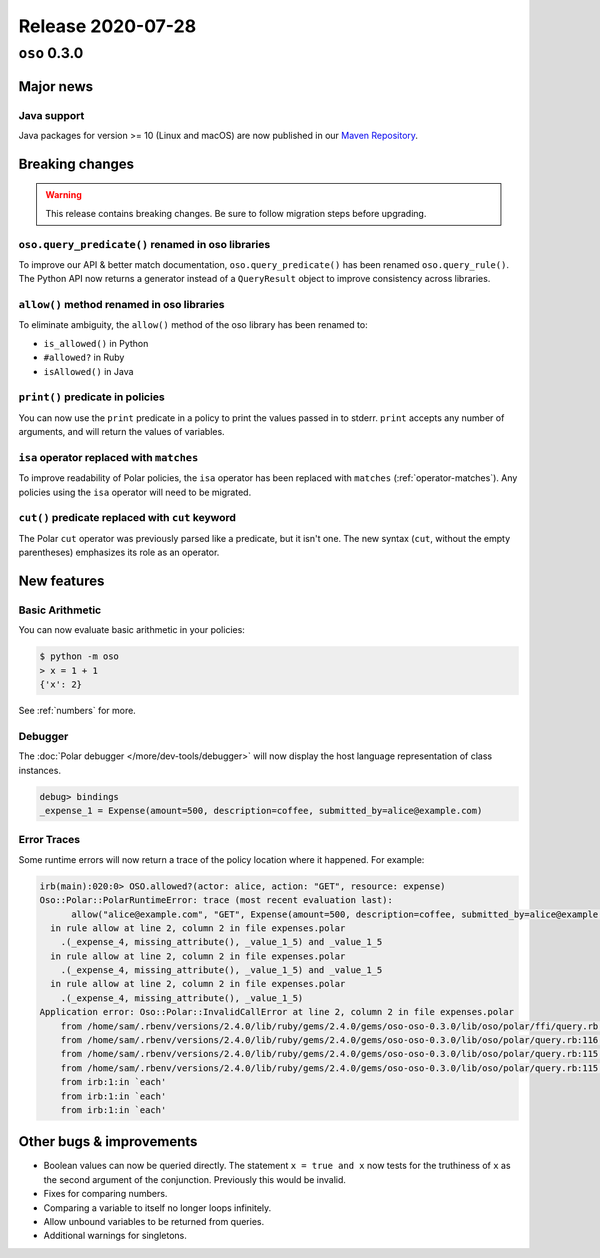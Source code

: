 .. title:: Changelog for Release 2020-07-28
.. meta::
  :description: Changelog for Release 2020-07-28 (oso 0.3.0) containing new features, bug fixes, and more.

##################
Release 2020-07-28
##################

=============
``oso`` 0.3.0
=============

Major news
==========

Java support
------------

Java packages for version >= 10 (Linux and macOS) are now published in our
`Maven Repository <https://github.com/osohq/oso/packages/321403>`_.

Breaking changes
================

.. warning:: This release contains breaking changes. Be sure
   to follow migration steps before upgrading.

``oso.query_predicate()`` renamed in oso libraries
--------------------------------------------------

To improve our API & better match documentation, ``oso.query_predicate()`` has
been renamed ``oso.query_rule()``. The Python API now returns a generator
instead of a ``QueryResult`` object to improve consistency across libraries.

``allow()`` method renamed in oso libraries
-------------------------------------------

To eliminate ambiguity, the ``allow()`` method of the oso library has been
renamed to:

- ``is_allowed()`` in Python
- ``#allowed?`` in Ruby
- ``isAllowed()`` in Java

``print()`` predicate in policies
---------------------------------

You can now use the ``print`` predicate in a policy to print the values passed
in to stderr. ``print`` accepts any number of arguments, and will return the
values of variables.

``isa`` operator replaced with ``matches``
------------------------------------------

To improve readability of Polar policies, the ``isa`` operator has been
replaced with ``matches`` (:ref:`operator-matches`). Any policies using the
``isa`` operator will need to be migrated.

``cut()`` predicate replaced with ``cut`` keyword
-------------------------------------------------

The Polar ``cut`` operator was previously parsed like a predicate, but it isn't
one. The new syntax (``cut``, without the empty parentheses) emphasizes its
role as an operator.

New features
============

Basic Arithmetic
----------------

You can now evaluate basic arithmetic in your policies:

.. code-block:: console

    $ python -m oso
    > x = 1 + 1
    {'x': 2}

See :ref:`numbers` for more.

Debugger
--------

The :doc:`Polar debugger </more/dev-tools/debugger>` will now display the host
language representation of class instances.

.. code-block:: oso

   debug> bindings
   _expense_1 = Expense(amount=500, description=coffee, submitted_by=alice@example.com)

Error Traces
------------

Some runtime errors will now return a trace of the policy location where it
happened. For example:

.. code-block:: irb

    irb(main):020:0> OSO.allowed?(actor: alice, action: "GET", resource: expense)
    Oso::Polar::PolarRuntimeError: trace (most recent evaluation last):
          allow("alice@example.com", "GET", Expense(amount=500, description=coffee, submitted_by=alice@example.com))
      in rule allow at line 2, column 2 in file expenses.polar
        .(_expense_4, missing_attribute(), _value_1_5) and _value_1_5
      in rule allow at line 2, column 2 in file expenses.polar
        .(_expense_4, missing_attribute(), _value_1_5) and _value_1_5
      in rule allow at line 2, column 2 in file expenses.polar
        .(_expense_4, missing_attribute(), _value_1_5)
    Application error: Oso::Polar::InvalidCallError at line 2, column 2 in file expenses.polar
        from /home/sam/.rbenv/versions/2.4.0/lib/ruby/gems/2.4.0/gems/oso-oso-0.3.0/lib/oso/polar/ffi/query.rb:57:in `next_event'
        from /home/sam/.rbenv/versions/2.4.0/lib/ruby/gems/2.4.0/gems/oso-oso-0.3.0/lib/oso/polar/query.rb:116:in `block (2 levels) in start'
        from /home/sam/.rbenv/versions/2.4.0/lib/ruby/gems/2.4.0/gems/oso-oso-0.3.0/lib/oso/polar/query.rb:115:in `loop'
        from /home/sam/.rbenv/versions/2.4.0/lib/ruby/gems/2.4.0/gems/oso-oso-0.3.0/lib/oso/polar/query.rb:115:in `block in start'
        from irb:1:in `each'
        from irb:1:in `each'
        from irb:1:in `each'

Other bugs & improvements
=========================

- Boolean values can now be queried directly. The statement ``x = true and x``
  now tests for the truthiness of ``x`` as the second argument of the
  conjunction. Previously this would be invalid.
- Fixes for comparing numbers.
- Comparing a variable to itself no longer loops infinitely.
- Allow unbound variables to be returned from queries.
- Additional warnings for singletons.
